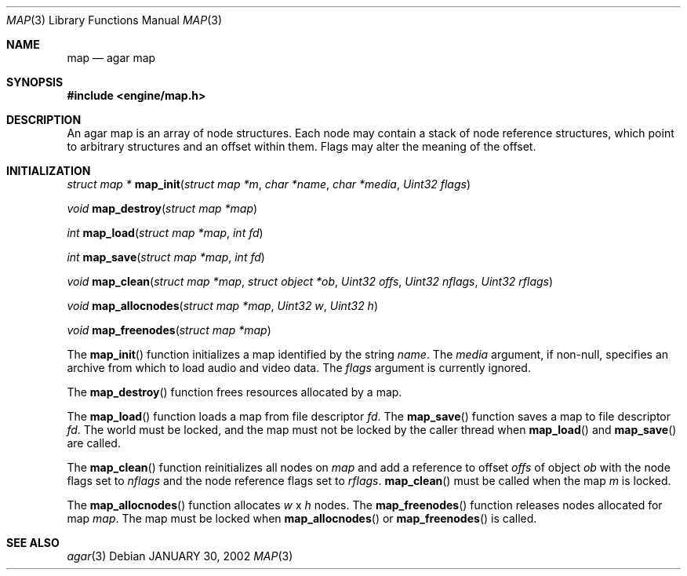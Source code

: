 .\"	$Csoft: map.3,v 1.8 2002/03/31 04:40:57 vedge Exp $
.\"
.\" Copyright (c) 2001, 2002 CubeSoft Communications, Inc.
.\"
.\" Redistribution and use in source and binary forms, with or without
.\" modification, are permitted provided that the following conditions
.\" are met:
.\" 1. Redistribution of source code must retain the above copyright
.\"    notice, this list of conditions and the following disclaimer.
.\" 2. Redistribution in binary form must reproduce the above copyright
.\"    notice, this list of conditions and the following disclaimer in the
.\"    documentation and/or other materials provided with the distribution.
.\" 3. Neither the name of CubeSoft Communications, nor the names of its
.\"    contributors may be used to endorse or promote products derived from
.\"    this software without specific prior written permission.
.\" 
.\" THIS SOFTWARE IS PROVIDED BY THE AUTHOR ``AS IS'' AND ANY EXPRESS OR
.\" IMPLIED WARRANTIES, INCLUDING, BUT NOT LIMITED TO, THE IMPLIED
.\" WARRANTIES OF MERCHANTABILITY AND FITNESS FOR A PARTICULAR PURPOSE
.\" ARE DISCLAIMED. IN NO EVENT SHALL THE AUTHOR BE LIABLE FOR ANY DIRECT,
.\" INDIRECT, INCIDENTAL, SPECIAL, EXEMPLARY, OR CONSEQUENTIAL DAMAGES
.\" (INCLUDING BUT NOT LIMITED TO, PROCUREMENT OF SUBSTITUTE GOODS OR
.\" SERVICES; LOSS OF USE, DATA, OR PROFITS; OR BUSINESS INTERRUPTION)
.\" HOWEVER CAUSED AND ON ANY THEORY OF LIABILITY, WHETHER IN CONTRACT,
.\" STRICT LIABILITY, OR TORT (INCLUDING NEGLIGENCE OR OTHERWISE) ARISING
.\" IN ANY WAY OUT OF THE USE OF THIS SOFTWARE EVEN IF ADVISED OF THE
.\" POSSIBILITY OF SUCH DAMAGE.
.\"
.\"	$OpenBSD: mdoc.template,v 1.6 2001/02/03 08:22:44 niklas Exp $
.\"
.Dd JANUARY 30, 2002
.Dt MAP 3
.Os
.Sh NAME
.Nm map
.Nd agar map
.Sh SYNOPSIS
.Fd #include <engine/map.h>
.Sh DESCRIPTION
An agar map is an array of node structures.
Each node may contain a stack of node reference structures,
which point to arbitrary structures and an offset within them.
Flags may alter the meaning of the offset.
.Pp
.Sh INITIALIZATION
.nr nS 1
.Ft "struct map *"
.Fn map_init "struct map *m" "char *name" "char *media" "Uint32 flags"
.Pp
.Ft void
.Fn map_destroy "struct map *map"
.Pp
.Ft int
.Fn map_load "struct map *map" "int fd"
.Pp
.Ft int
.Fn map_save "struct map *map" "int fd"
.Pp
.Ft void
.Fn map_clean "struct map *map" "struct object *ob" "Uint32 offs" \
              "Uint32 nflags" "Uint32 rflags"
.Pp
.Ft void
.Fn map_allocnodes "struct map *map" "Uint32 w" "Uint32 h"
.Pp
.Ft void
.Fn map_freenodes "struct map *map"
.nr nS 0
.Pp
The
.Fn map_init
function initializes a map identified by the string
.Fa name .
The
.Fa media
argument, if non-null, specifies an archive from which to load audio and
video data.
The
.Fa flags
argument is currently ignored.
.Pp
The
.Fn map_destroy
function frees resources allocated by a map.
.Pp
The
.Fn map_load
function loads a map from file descriptor
.Fa fd .
The
.Fn map_save
function saves a map to file descriptor
.Fa fd .
The world must be locked, and the map must not be locked by the caller thread
when
.Fn map_load
and
.Fn map_save
are called.
.Pp
The
.Fn map_clean
function reinitializes all nodes on
.Fa map
and add a reference to offset
.Fa offs
of object
.Fa ob
with the node flags set to
.Fa nflags
and the node reference flags set to
.Fa rflags .
.Fn map_clean
must be called when the map
.Fa m
is locked.
.Pp
The
.Fn map_allocnodes
function allocates
.Fa w
x
.Fa h
nodes.
The
.Fn map_freenodes
function releases nodes allocated for map
.Fa map .
The map must be locked when
.Fn map_allocnodes
or
.Fn map_freenodes
is called.
.Sh SEE ALSO
.Xr agar 3

